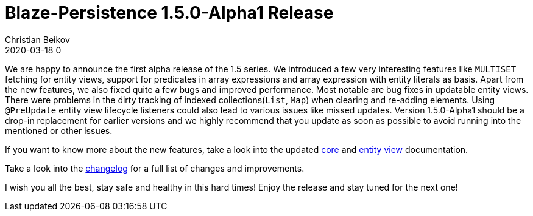 = Blaze-Persistence 1.5.0-Alpha1 Release
Christian Beikov
2020-03-18 0
:description: Blaze-Persistence version 1.5.0-Alpha1 was just released
:page: news
:icon: christian_head.png
:jbake-tags: announcement,release
:jbake-type: post
:jbake-status: published
:linkattrs:

We are happy to announce the first alpha release of the 1.5 series. We introduced a few very interesting features
like `MULTISET` fetching for entity views, support for predicates in array expressions and array expression with entity literals as basis.
Apart from the new features, we also fixed quite a few bugs and improved performance. Most notable are bug fixes in updatable entity views.
There were problems in the dirty tracking of indexed collections(`List`, `Map`) when clearing and re-adding elements.
Using `@PreUpdate` entity view lifecycle listeners could also lead to various issues like missed updates.
Version 1.5.0-Alpha1 should be a drop-in replacement for earlier versions and we highly recommend+++<!-- PREVIEW-SUFFIX --><!-- </p></div> --><!-- PREVIEW-END -->+++ that
you update as soon as possible to avoid running into the mentioned or other issues.

If you want to know more about the new features, take a look into the updated https://persistence.blazebit.com/documentation/1.5/core/manual/en_US/[core, window="_blank"]
and https://persistence.blazebit.com/documentation/1.5/entity-view/manual/en_US/[entity view, window="_blank"] documentation.

Take a look into the https://github.com/Blazebit/blaze-persistence/blob/master/CHANGELOG.md#150-alpha1[changelog, window="_blank"] for a full list of changes and improvements.

I wish you all the best, stay safe and healthy in this hard times! Enjoy the release and stay tuned for the next one!